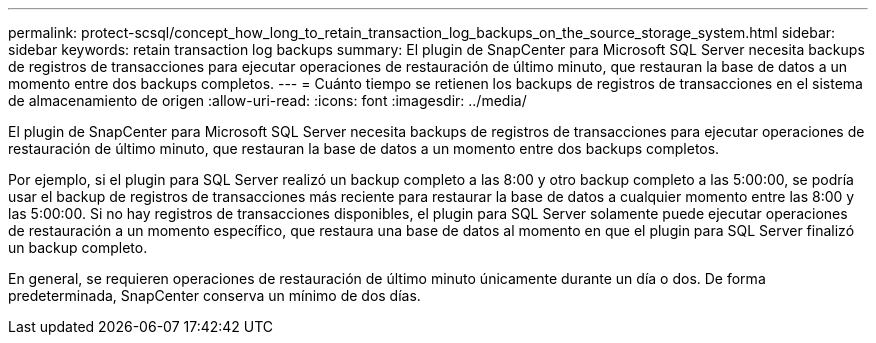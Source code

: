 ---
permalink: protect-scsql/concept_how_long_to_retain_transaction_log_backups_on_the_source_storage_system.html 
sidebar: sidebar 
keywords: retain transaction log backups 
summary: El plugin de SnapCenter para Microsoft SQL Server necesita backups de registros de transacciones para ejecutar operaciones de restauración de último minuto, que restauran la base de datos a un momento entre dos backups completos. 
---
= Cuánto tiempo se retienen los backups de registros de transacciones en el sistema de almacenamiento de origen
:allow-uri-read: 
:icons: font
:imagesdir: ../media/


[role="lead"]
El plugin de SnapCenter para Microsoft SQL Server necesita backups de registros de transacciones para ejecutar operaciones de restauración de último minuto, que restauran la base de datos a un momento entre dos backups completos.

Por ejemplo, si el plugin para SQL Server realizó un backup completo a las 8:00 y otro backup completo a las 5:00:00, se podría usar el backup de registros de transacciones más reciente para restaurar la base de datos a cualquier momento entre las 8:00 y las 5:00:00. Si no hay registros de transacciones disponibles, el plugin para SQL Server solamente puede ejecutar operaciones de restauración a un momento específico, que restaura una base de datos al momento en que el plugin para SQL Server finalizó un backup completo.

En general, se requieren operaciones de restauración de último minuto únicamente durante un día o dos. De forma predeterminada, SnapCenter conserva un mínimo de dos días.

